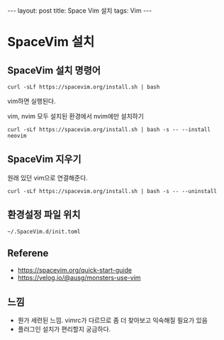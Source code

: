 #+HTML: ---
#+HTML: layout: post
#+HTML: title: Space Vim 설치
#+HTML: tags: Vim
#+HTML: ---

* SpaceVim 설치

** SpaceVim 설치 명령어
#+BEGIN_EXAMPLE
curl -sLf https://spacevim.org/install.sh | bash
#+END_EXAMPLE

vim하면 실행된다.

vim, nvim 모두 설치된 환경에서 nvim에만 설치하기
#+BEGIN_EXAMPLE
curl -sLf https://spacevim.org/install.sh | bash -s -- --install neovim
#+END_EXAMPLE

** SpaceVim 지우기
원래 있던 vim으로 연결해준다.
#+BEGIN_EXAMPLE
curl -sLf https://spacevim.org/install.sh | bash -s -- --uninstall
#+END_EXAMPLE

** 환경설정 파일 위치
#+BEGIN_EXAMPLE
~/.SpaceVim.d/init.toml
#+END_EXAMPLE

** Referene
+ https://spacevim.org/quick-start-guide
+ https://velog.io/@ausg/monsters-use-vim
** 느낌
- 뭔가 세련된 느낌. vimrc가 다르므로 좀 더 찾아보고 익숙해질 필요가 있음
- 플러그인 설치가 편리할지 궁금하다.
